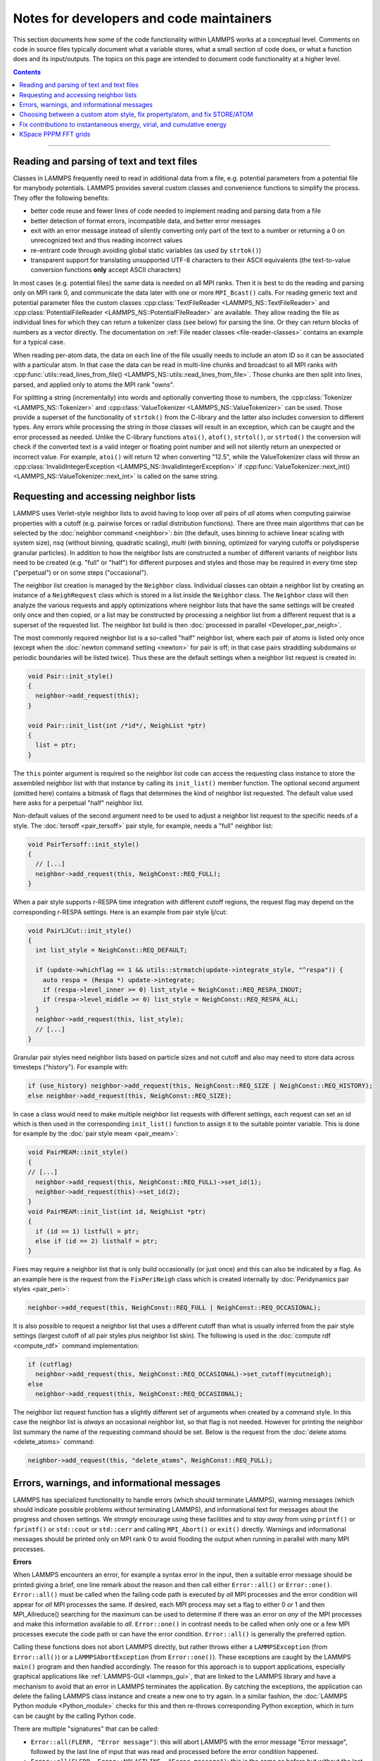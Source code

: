 Notes for developers and code maintainers
-----------------------------------------

This section documents how some of the code functionality within
LAMMPS works at a conceptual level.  Comments on code in source files
typically document what a variable stores, what a small section of
code does, or what a function does and its input/outputs.  The topics
on this page are intended to document code functionality at a higher level.

.. contents::

----

Reading and parsing of text and text files
^^^^^^^^^^^^^^^^^^^^^^^^^^^^^^^^^^^^^^^^^^

Classes in LAMMPS frequently need to read in additional
data from a file, e.g. potential parameters from a potential file for
manybody potentials.  LAMMPS provides several custom classes and
convenience functions to simplify the process.  They offer the
following benefits:

- better code reuse and fewer lines of code needed to implement reading
  and parsing data from a file
- better detection of format errors, incompatible data, and better error messages
- exit with an error message instead of silently converting only part of the
  text to a number or returning a 0 on unrecognized text and thus reading incorrect values
- re-entrant code through avoiding global static variables (as used by ``strtok()``)
- transparent support for translating unsupported UTF-8 characters to their ASCII equivalents
  (the text-to-value conversion functions **only** accept ASCII characters)

In most cases (e.g. potential files) the same data is needed on all MPI
ranks.  Then it is best to do the reading and parsing only on MPI rank
0, and communicate the data later with one or more ``MPI_Bcast()``
calls.  For reading generic text and potential parameter files the
custom classes :cpp:class:`TextFileReader <LAMMPS_NS::TextFileReader>`
and :cpp:class:`PotentialFileReader <LAMMPS_NS::PotentialFileReader>`
are available. They allow reading the file as individual lines for which
they can return a tokenizer class (see below) for parsing the line.  Or
they can return blocks of numbers as a vector directly.  The
documentation on :ref:`File reader classes <file-reader-classes>`
contains an example for a typical case.

When reading per-atom data, the data on each line of the file usually
needs to include an atom ID so it can be associated with a particular
atom.  In that case the data can be read in multi-line chunks and
broadcast to all MPI ranks with
:cpp:func:`utils::read_lines_from_file()
<LAMMPS_NS::utils::read_lines_from_file>`.  Those chunks are then
split into lines, parsed, and applied only to atoms the MPI rank
"owns".

For splitting a string (incrementally) into words and optionally
converting those to numbers, the :cpp:class:`Tokenizer
<LAMMPS_NS::Tokenizer>` and :cpp:class:`ValueTokenizer
<LAMMPS_NS::ValueTokenizer>` can be used.  Those provide a superset of
the functionality of ``strtok()`` from the C-library and the latter
also includes conversion to different types.  Any errors while
processing the string in those classes will result in an exception,
which can be caught and the error processed as needed.  Unlike the
C-library functions ``atoi()``, ``atof()``, ``strtol()``, or
``strtod()`` the conversion will check if the converted text is a
valid integer or floating point number and will not silently return an
unexpected or incorrect value.  For example, ``atoi()`` will return 12
when converting "12.5", while the ValueTokenizer class will throw an
:cpp:class:`InvalidIntegerException
<LAMMPS_NS::InvalidIntegerException>` if
:cpp:func:`ValueTokenizer::next_int()
<LAMMPS_NS::ValueTokenizer::next_int>` is called on the same string.

.. _request-neighbor-list:

Requesting and accessing neighbor lists
^^^^^^^^^^^^^^^^^^^^^^^^^^^^^^^^^^^^^^^

LAMMPS uses Verlet-style neighbor lists to avoid having to loop over
*all* pairs of *all* atoms when computing pairwise properties with a
cutoff (e.g. pairwise forces or radial distribution functions).  There
are three main algorithms that can be selected by the :doc:`neighbor
command <neighbor>`: `bin` (the default, uses binning to achieve linear
scaling with system size), `nsq` (without binning, quadratic scaling),
`multi` (with binning, optimized for varying cutoffs or polydisperse
granular particles).  In addition to how the neighbor lists are
constructed a number of different variants of neighbor lists need to be
created (e.g. "full" or "half") for different purposes and styles and
those may be required in every time step ("perpetual") or on some steps
("occasional").

The neighbor list creation is managed by the ``Neighbor`` class.
Individual classes can obtain a neighbor list by creating an instance of
a ``NeighRequest`` class which is stored in a list inside the
``Neighbor`` class.  The ``Neighbor`` class will then analyze the
various requests and apply optimizations where neighbor lists that have
the same settings will be created only once and then copied, or a list
may be constructed by processing a neighbor list from a different
request that is a superset of the requested list.  The neighbor list
build is then :doc:`processed in parallel <Developer_par_neigh>`.

The most commonly required neighbor list is a so-called "half" neighbor
list, where each pair of atoms is listed only once (except when the
:doc:`newton command setting <newton>` for pair is off; in that case
pairs straddling subdomains or periodic boundaries will be listed twice).
Thus these are the default settings when a neighbor list request is created in:

.. code-block:: c++

   void Pair::init_style()
   {
     neighbor->add_request(this);
   }

   void Pair::init_list(int /*id*/, NeighList *ptr)
   {
     list = ptr;
   }

The ``this`` pointer argument is required so the neighbor list code can
access the requesting class instance to store the assembled neighbor
list with that instance by calling its ``init_list()`` member function.
The optional second argument (omitted here) contains a bitmask of flags
that determines the kind of neighbor list requested.  The default value
used here asks for a perpetual "half" neighbor list.

Non-default values of the second argument need to be used to adjust a
neighbor list request to the specific needs of a style.  The :doc:`tersoff
<pair_tersoff>` pair style, for example, needs a "full" neighbor list:

.. code-block:: c++

   void PairTersoff::init_style()
   {
     // [...]
     neighbor->add_request(this, NeighConst::REQ_FULL);
   }

When a pair style supports r-RESPA time integration with different cutoff regions,
the request flag may depend on the corresponding r-RESPA settings. Here is an
example from pair style lj/cut:

.. code-block:: c++

   void PairLJCut::init_style()
   {
     int list_style = NeighConst::REQ_DEFAULT;

     if (update->whichflag == 1 && utils::strmatch(update->integrate_style, "^respa")) {
       auto respa = (Respa *) update->integrate;
       if (respa->level_inner >= 0) list_style = NeighConst::REQ_RESPA_INOUT;
       if (respa->level_middle >= 0) list_style = NeighConst::REQ_RESPA_ALL;
     }
     neighbor->add_request(this, list_style);
     // [...]
   }

Granular pair styles need neighbor lists based on particle sizes and not cutoff
and also may need to store data across timesteps ("history").
For example with:

.. code-block:: c++

   if (use_history) neighbor->add_request(this, NeighConst::REQ_SIZE | NeighConst::REQ_HISTORY);
   else neighbor->add_request(this, NeighConst::REQ_SIZE);

In case a class would need to make multiple neighbor list requests with different
settings, each request can set an id which is then used in the corresponding
``init_list()`` function to assign it to the suitable pointer variable. This is
done for example by the :doc:`pair style meam <pair_meam>`:

.. code-block:: c++

   void PairMEAM::init_style()
   {
   // [...]
     neighbor->add_request(this, NeighConst::REQ_FULL)->set_id(1);
     neighbor->add_request(this)->set_id(2);
   }
   void PairMEAM::init_list(int id, NeighList *ptr)
   {
     if (id == 1) listfull = ptr;
     else if (id == 2) listhalf = ptr;
   }

Fixes may require a neighbor list that is only build occasionally (or
just once) and this can also be indicated by a flag.  As an example here
is the request from the ``FixPeriNeigh`` class which is created
internally by :doc:`Peridynamics pair styles <pair_peri>`:

.. code-block:: c++

   neighbor->add_request(this, NeighConst::REQ_FULL | NeighConst::REQ_OCCASIONAL);

It is also possible to request a neighbor list that uses a different cutoff
than what is usually inferred from the pair style settings (largest cutoff of
all pair styles plus neighbor list skin).  The following is used in the
:doc:`compute rdf <compute_rdf>` command implementation:

.. code-block:: c++

  if (cutflag)
    neighbor->add_request(this, NeighConst::REQ_OCCASIONAL)->set_cutoff(mycutneigh);
  else
    neighbor->add_request(this, NeighConst::REQ_OCCASIONAL);

The neighbor list request function has a slightly different set of arguments
when created by a command style.  In this case the neighbor list is
*always* an occasional neighbor list, so that flag is not needed. However
for printing the neighbor list summary the name of the requesting command
should be set.  Below is the request from the :doc:`delete atoms <delete_atoms>`
command:

.. code-block:: c++

   neighbor->add_request(this, "delete_atoms", NeighConst::REQ_FULL);


Errors, warnings, and informational messages
^^^^^^^^^^^^^^^^^^^^^^^^^^^^^^^^^^^^^^^^^^^^

LAMMPS has specialized functionality to handle errors (which should
terminate LAMMPS), warning messages (which should indicate possible
problems *without* terminating LAMMPS), and informational text for
messages about the progress and chosen settings.  We *strongly*
encourage using these facilities and to *stay away* from using
``printf()`` or ``fprintf()`` or ``std::cout`` or ``std::cerr`` and
calling ``MPI_Abort()`` or ``exit()`` directly.  Warnings and
informational messages should be printed only on MPI rank 0 to avoid
flooding the output when running in parallel with many MPI processes.

**Errors**

When LAMMPS encounters an error, for example a syntax error in the
input, then a suitable error message should be printed giving a brief,
one line remark about the reason and then call either ``Error::all()``
or ``Error::one()``.  ``Error::all()`` must be called when the failing
code path is executed by *all* MPI processes and the error condition
will appear for *all* MPI processes the same.  If desired, each MPI
process may set a flag to either 0 or 1 and then MPI_Allreduce()
searching for the maximum can be used to determine if there was an error
on *any* of the MPI processes and make this information available to
*all*.  ``Error::one()`` in contrast needs to be called when only one or
a few MPI processes execute the code path or can have the error
condition.  ``Error::all()`` is generally the preferred option.

Calling these functions does not abort LAMMPS directly, but rather
throws either a ``LAMMPSException`` (from ``Error::all()``) or a
``LAMMPSAbortException`` (from ``Error::one()``).  These exceptions are
caught by the LAMMPS ``main()`` program and then handled accordingly.
The reason for this approach is to support applications, especially
graphical applications like :ref:`LAMMPS-GUI <lammps_gui>`, that are
linked to the LAMMPS library and have a mechanism to avoid that an error
in LAMMPS terminates the application. By catching the exceptions, the
application can delete the failing LAMMPS class instance and create a
new one to try again.  In a similar fashion, the :doc:`LAMMPS Python
module <Python_module>` checks for this and then re-throws corresponding
Python exception, which in turn can be caught by the calling Python
code.

There are multiple "signatures" that can be called:

- ``Error::all(FLERR, "Error message")``: this will abort LAMMPS with
  the error message "Error message", followed by the last line of input
  that was read and processed before the error condition happened.

- ``Error::all(FLERR, Error::NOLASTLINE, "Error message")``: this is the
  same as before but without the last line of input.  This is preferred
  for errors that would happen *during* a :doc:`run <run>` or
  :doc:`minimization <minimize>`, since showing the "run" or "minimize"
  command would be the last line, but is unrelated to the error.

- ``Error::all(FLERR, idx, "Error message")``: this is for argument
  parsing where "idx" is the index (starting at 0) of the argument for a
  LAMMPS command that is causing the failure (use -1 for the command
  itself).  The output may also include the last input line *before* and
  *after*, if they differ due to substituting variables.  A textual
  indicator is pointing to the specific word that failed.  Using the
  constant ``Error::NOPOINTER`` in place of the *idx* argument will
  suppress the marker and then the behavior is like the *idx* argument
  is not provided.

FLERR is a macro containing the filename and line where the Error class
is called and that information is appended to the error message.  This
allows to quickly find the relevant source code causing the error.  For
all three signatures, the single string "Error message" may be replaced
with a format string using '{}' placeholders and followed by a variable
number of arguments, one for each placeholder. This format string and
the arguments are then handed for formatting to the `{fmt} library
<https://fmt.dev>`_ (which is bundled with LAMMPS) and thus allow
processing similar to the "format()" functionality in Python.

.. note::

   For commands like :doc:`fix ave/time <fix_ave_time>` that accept
   wildcard arguments, the :cpp:func:`utils::expand_args` function
   may be passed as an optional argument where the function will provide
   a map to the original arguments from the expanded argument indices.

For complex errors, that can have multiple causes and which cannot be
explained in a single line, you can append to the error message, the
string created by :cpp:func:`utils::errorurl`, which then provides a
URL pointing to a paragraph of the :doc:`Errors_details` that
corresponds to the number provided. Example:

.. code-block:: c++

   error->all(FLERR, "Unknown identifier in data file: {}{}", keyword, utils::errorurl(1));

This will output something like this:

.. parsed-literal::

   ERROR: Unknown identifier in data file: Massess
   For more information see https://docs.lammps.org/err0001 (src/read_data.cpp:1482)
   Last input line: read_data       data.peptide

Where the URL points to the first paragraph with explanations on
the :doc:`Errors_details` page in the manual.

**Warnings**

To print warnings, the ``Errors::warning()`` function should be used.
It also requires the FLERR macros as first argument to easily identify
the location of the warning in the source code.  Same as with the error
functions above, the function has two variants: one just taking a single
string as final argument and a second that uses the `{fmt} library
<https://fmt.dev>`_ to make it similar to, say, ``fprintf()``.  One
motivation to use this function is that it will output warnings with
always the same capitalization of the leading "WARNING" string.  A
second is that it has a built in rate limiter.  After a given number (by
default 100), that can be set via the :doc:`thermo_modify command
<thermo_modify>` no more warnings are printed.  Also, warnings are
written consistently to both screen and logfile or not, depending on the
settings for :ref:`screen <screen>` or :doc:`logfile <log>` output.

.. note::

   Unlike ``Error::all()``, the warning function will produce output on
   *every* MPI process, so it typically would be prefixed with an if
   statement testing for ``comm->me == 0``, i.e. limiting output to MPI
   rank 0.

**Informational messages**

Finally, for informational message LAMMPS has the
:cpp:func:`utils::logmesg() convenience function
<LAMMPS_NS::utils::logmesg>`.  It also uses the `{fmt} library
<https://fmt.dev>`_ to support using a format string followed by a
matching number of arguments.  It will output the resulting formatted
text to both, the screen and the logfile and will honor the
corresponding settings about whether this output is active and to which
file it should be send.  Same as for ``Error::warning()``, it would
produce output for every MPI process and thus should usually be called
only on MPI rank 0 to avoid flooding the output when running with many
parallel processes.

Choosing between a custom atom style, fix property/atom, and fix STORE/ATOM
^^^^^^^^^^^^^^^^^^^^^^^^^^^^^^^^^^^^^^^^^^^^^^^^^^^^^^^^^^^^^^^^^^^^^^^^^^^

There are multiple ways to manage per-atom data within LAMMPS.  Often
the per-atom storage is only used locally and managed by the class that
uses it.  If the data has to persist between multiple time steps and
migrate with atoms when they move from sub-domain to sub-domain or
across periodic boundaries, then using a custom atom style, or :doc:`fix
property/atom <fix_property_atom>`, or the internal fix STORE/ATOM are
possible options.

- Using the atom style is usually the most programming effort and mostly
  needed when the per-atom data is an integral part of the model like a
  per-atom charge or diameter and thus should be part of the Atoms
  section of a :doc:`data file <read_data>`.

- Fix property/atom is useful if the data is optional or should be
  entered by the user, or accessed as a (named) custom property. In this
  case the fix should be entered as part of the input (and not
  internally) which allows to enter and store its content with data files.

- Fix STORE/ATOM should be used when the data should be accessed internally
  only and thus the fix can be created internally.

Fix contributions to instantaneous energy, virial, and cumulative energy
^^^^^^^^^^^^^^^^^^^^^^^^^^^^^^^^^^^^^^^^^^^^^^^^^^^^^^^^^^^^^^^^^^^^^^^^

Fixes can calculate contributions to the instantaneous energy and/or
virial of the system, both in a global and peratom sense.  Fixes that
perform thermostatting or barostatting can calculate the cumulative
energy they add to or subtract from the system, which is accessed by
the *ecouple* and *econserve* thermodynamic keywords.  This subsection
explains how both work and what flags to set in a new fix to enable
this functionality.

Let's start with thermostatting and barostatting fixes.  Examples are
the :doc:`fix langevin <fix_langevin>` and :doc:`fix npt <fix_nh>`
commands.  Here is what the fix needs to do:

* Set the variable *ecouple_flag* = 1 in the constructor.  Also set
  *scalar_flag* = 1, *extscalar* = 1, and *global_freq* to a timestep
  increment which matches how often the fix is invoked.
* Implement a compute_scalar() method that returns the cumulative
  energy added or subtracted by the fix, e.g. by rescaling the
  velocity of atoms.  The sign convention is that subtracted energy is
  positive, added energy is negative.  This must be the total energy
  added to the entire system, i.e. an "extensive" quantity, not a
  per-atom energy.  Cumulative means the summed energy since the fix
  was instantiated, even across multiple runs.  This is because the
  energy is used by the *econserve* thermodynamic keyword to check
  that the fix is conserving the total energy of the system,
  i.e. potential energy + kinetic energy + coupling energy = a
  constant.

And here is how the code operates:

* The Modify class makes a list of all fixes that set *ecouple_flag* = 1.
* The :doc:`thermo_style custom <thermo_style>` command defines
  *ecouple* and *econserve* keywords.
* These keywords sum the energy contributions from all the
  *ecouple_flag* = 1 fixes by invoking the *energy_couple()* method in
  the Modify class, which calls the *compute_scalar()* method of each
  fix in the list.

------------------

Next, here is how a fix contributes to the instantaneous energy and
virial of the system.  First, it sets any or all of these flags to a
value of 1 in their constructor:

* *energy_global_flag* to contribute to global energy, example: :doc:`fix indent <fix_indent>`
* *energy_peratom_flag* to contribute to peratom energy, :doc:`fix cmap <fix_cmap>`
* *virial_global_flag* to contribute to global virial, example: :doc:`fix wall <fix_wall>`
* *virial_peratom_flag* to contribute to peratom virial, example: :doc:`fix wall <fix_wall>`

The fix must also do the following:

* For global energy, implement a compute_scalar() method that returns
  the energy added or subtracted on this timestep.  Here the sign
  convention is that added energy is positive, subtracted energy is
  negative.
* For peratom energy, invoke the ev_init(eflag,vflag) function each
  time the fix is invoked, which initializes per-atom energy storage.
  The value of eflag may need to be stored from an earlier call to the
  fix during the same timestep.  See how the :doc:`fix cmap
  <fix_cmap>` command does this in src/MOLECULE/fix_cmap.cpp.  When an
  energy for one or more atoms is calculated, invoke the ev_tally()
  function to tally the contribution to each atom.  Both the ev_init()
  and ev_tally() methods are in the parent Fix class.
* For global and/or peratom virial, invoke the v_init(vflag) function
  each time the fix is invoked, which initializes virial storage.
  When forces on one or more atoms are calculated, invoke the
  v_tally() function to tally the contribution.  Both the v_init() and
  v_tally() methods are in the parent Fix class.  Note that there are
  several variants of v_tally(); choose the one appropriate to your
  fix.

.. note::

   The ev_init() and ev_tally() methods also account for global and
   peratom virial contributions.  Thus you do not need to invoke the
   v_init() and v_tally() methods if the fix also calculates peratom
   energies.

The fix must also specify whether (by default) to include or exclude
these contributions to the global/peratom energy/virial of the system.
For the fix to include the contributions, set either or both of these
variables in the constructor:

* *thermo_energy* = 1, for global and peratom energy
* *thermo_virial* = 1, for global and peratom virial

Note that these variables are zeroed in fix.cpp.  Thus if you don't
set the variables, the contributions will be excluded (by default).

However, the user has ultimate control over whether to include or
exclude the contributions of the fix via the :doc:`fix modify
<fix_modify>` command:

* fix modify *energy yes* to include global and peratom energy contributions
* fix modify *virial yes* to include global and peratom virial contributions

If the fix contributes to any of the global/peratom energy/virial
values for the system, it should be explained on the fix doc page,
along with the default values for the *energy yes/no* and *virial
yes/no* settings of the :doc:`fix modify <fix_modify>` command.

Finally, these 4 contributions are included in the output of 4
computes:

* global energy in :doc:`compute pe <compute_pe>`
* peratom energy in :doc:`compute pe/atom <compute_pe_atom>`
* global virial in :doc:`compute pressure <compute_pressure>`
* peratom virial in :doc:`compute stress/atom <compute_stress_atom>`

These computes invoke a method of the Modify class to include
contributions from fixes that have the corresponding flags set,
e.g. *energy_peratom_flag* and *thermo_energy* for :doc:`compute
pe/atom <compute_pe_atom>`.

Note that each compute has an optional keyword to either include or
exclude all contributions from fixes.  Also note that :doc:`compute pe
<compute_pe>` and :doc:`compute pressure <compute_pressure>` are what
is used (by default) by :doc:`thermodynamic output <thermo_style>` to
calculate values for its *pe* and *press* keywords.

KSpace PPPM FFT grids
^^^^^^^^^^^^^^^^^^^^^

The various :doc:`KSpace PPPM <kspace_style>` styles in LAMMPS use
FFTs to solve Poisson's equation.  This subsection describes:

* how FFT grids are defined
* how they are decomposed across processors
* how they are indexed by each processor
* how particle charge and electric field values are mapped to/from
  the grid

An FFT grid cell is a 3d volume; grid points are corners of a grid
cell and the code stores values assigned to grid points in vectors or
3d arrays.  A global 3d FFT grid has points indexed 0 to N-1 inclusive
in each dimension.

Each processor owns two subsets of the grid, each subset is
brick-shaped.  Depending on how it is used, these subsets are
allocated as a 1d vector or 3d array.  Either way, the ordering of
values within contiguous memory x fastest, then y, z slowest.

For the ``3d decomposition`` of the grid, the global grid is
partitioned into bricks that correspond to the subdomains of the
simulation box that each processor owns.  Often, this is a regular 3d
array (Px by Py by Pz) of bricks, where P = number of processors =
Px * Py * Pz.  More generally it can be a tiled decomposition, where
each processor owns a brick and the union of all the bricks is the
global grid.  Tiled decompositions are produced by load balancing with
the RCB algorithm; see the :doc:`balance rcb <balance>` command.

For the ``FFT decompostion`` of the grid, each processor owns a brick
that spans the entire x dimension of the grid while the y and z
dimensions are partitioned as a regular 2d array (P1 by P2), where P =
P1 * P2.

The following indices store the inclusive bounds of the brick a
processor owns, within the global grid:

.. parsed-literal::

   nFOO_in = 3d decomposition brick
   nFOO_fft = FFT decomposition brick
   nFOO_out = 3d decomposition brick + ghost cells

where ``FOO`` corresponds to ``xlo, xhi, ylo, yhi, zlo,`` or ``zhi``.

The ``in`` and ``fft`` indices are from 0 to N-1 inclusive in each
dimension, where N is the grid size.

The ``out`` indices index an array which stores the ``in`` subset of
the grid plus ghost cells that surround it.  These indices can thus be
< 0 or >= N.

The number of ghost cells a processor owns in each of the 6 directions
is a function of:

.. parsed-literal::

   neighbor skin distance (since atoms can move outside a proc subdomain)
   qdist = offset or charge from atom due to TIP4P fictitious charge
   order = mapping stencil size
   shift = factor used when order is an even number (see below)

Here is an explanation of how the PPPM variables ``order``,
``nlower`` / ``nupper``, ``shift``, and ``OFFSET`` work. They are the
relevant variables that determine how atom charge is mapped to grid
points and how field values are mapped from grid points to atoms:

.. parsed-literal::

   order = # of nearby grid points in each dim that atom charge/field are mapped to/from
   nlower,nupper = extent of stencil around the grid point an atom is assigned to
   OFFSET = large integer added/subtracted when mapping to avoid int(-0.75) = 0 when -1 is the desired result

The particle_map() method assigns each atom to a grid point.

If order is even, say 4:

.. parsed-literal::

   atom is assigned to grid point to its left (in each dim)
   shift = OFFSET
   nlower = -1, nupper = 2, which are offsets from assigned grid point
   window of mapping grid pts is thus 2 grid points to left of atom, 2 to right

If order is odd, say 5:

.. parsed-literal::

   atom is assigned to left/right grid pt it is closest to (in each dim)
   shift = OFFSET + 0.5
   nlower = 2, nupper = 2
   if point is in left half of cell, then window of affected grid pts is 3 grid points to left of atom, 2 to right
   if point is in right half of cell, then window of affected grid pts is 2 grid points to left of atom, 3 to right

These settings apply to each dimension, so that if order = 5, an
atom's charge is mapped to 125 grid points that surround the atom.

